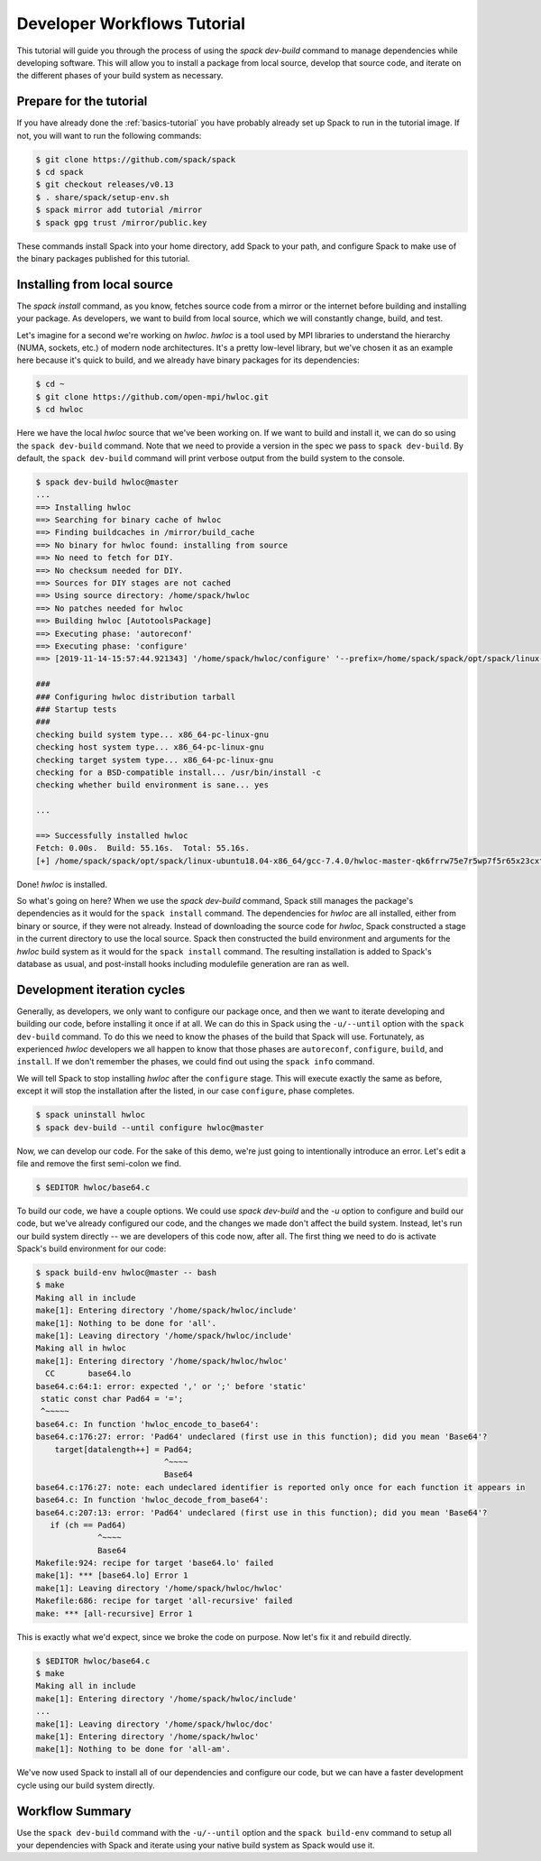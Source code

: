 .. Copyright 2013-2019 Lawrence Livermore National Security, LLC and other
   Spack Project Developers. See the top-level COPYRIGHT file for details.

   SPDX-License-Identifier: (Apache-2.0 OR MIT)

.. _developer-workflows-tutorial:

============================
Developer Workflows Tutorial
============================

This tutorial will guide you through the process of using the `spack
dev-build` command to manage dependencies while developing
software. This will allow you to install a package from local source,
develop that source code, and iterate on the different phases of your
build system as necessary.

-----------------------------
Prepare for the tutorial
-----------------------------

If you have already done the :ref:`basics-tutorial` you have probably
already set up Spack to run in the tutorial image. If not, you will
want to run the following commands:

.. code-block:: console

  $ git clone https://github.com/spack/spack
  $ cd spack
  $ git checkout releases/v0.13
  $ . share/spack/setup-env.sh
  $ spack mirror add tutorial /mirror
  $ spack gpg trust /mirror/public.key

These commands install Spack into your home directory, add Spack to
your path, and configure Spack to make use of the binary packages
published for this tutorial.

-----------------------------
Installing from local source
-----------------------------

The `spack install` command, as you know, fetches source code from a
mirror or the internet before building and installing your package. As
developers, we want to build from local source, which we will
constantly change, build, and test.

Let's imagine for a second we're working on `hwloc`.  `hwloc` is a tool used
by MPI libraries to understand the hierarchy (NUMA, sockets, etc.) of modern
node architectures.  It's a pretty low-level library, but we've chosen it as an
example here because it's quick to build, and we already have binary
packages for its dependencies:

.. graphviz::

    digraph G {
    labelloc = "b"
    rankdir = "TB"
    ranksep = "1"
    edge[
       penwidth=4  ]
    node[
       fontname=Monaco,
       penwidth=4,
       fontsize=24,
       margin=.2,
       shape=box,
       fillcolor=lightblue,
       style="rounded,filled"  ]

    "hwloc" -> "libxml2"
    "libxml2" -> "xz"
    "automake" -> "perl"
    "libxml2" -> "pkgconf"
    "autoconf" -> "perl"
    "libpciaccess" -> "libtool"
    "hwloc" -> "pkgconf"
    "libpciaccess" -> "util-macros"
    "autoconf" -> "m4"
    "hwloc" -> "m4"
    "hwloc" -> "automake"
    "automake" -> "autoconf"
    "hwloc" -> "libtool"
    "libpciaccess" -> "pkgconf"
    "ncurses" -> "pkgconf"
    "libxml2" -> "libiconv"
    "perl" -> "gdbm"
    "hwloc" -> "libpciaccess"
    "gdbm" -> "readline"
    "libtool" -> "m4"
    "hwloc" -> "autoconf"
    "m4" -> "libsigsegv"
    "readline" -> "ncurses"
    "libxml2" -> "zlib"
  }

.. code-block:: console

  $ cd ~
  $ git clone https://github.com/open-mpi/hwloc.git
  $ cd hwloc

Here we have the local `hwloc` source that we've been working on. If we
want to build and install it, we can do so using the ``spack
dev-build`` command. Note that we need to provide a version in the
spec we pass to ``spack dev-build``. By default, the ``spack
dev-build`` command will print verbose output from the build system to
the console.

.. code-block:: console

  $ spack dev-build hwloc@master
  ...
  ==> Installing hwloc
  ==> Searching for binary cache of hwloc
  ==> Finding buildcaches in /mirror/build_cache
  ==> No binary for hwloc found: installing from source
  ==> No need to fetch for DIY.
  ==> No checksum needed for DIY.
  ==> Sources for DIY stages are not cached
  ==> Using source directory: /home/spack/hwloc
  ==> No patches needed for hwloc
  ==> Building hwloc [AutotoolsPackage]
  ==> Executing phase: 'autoreconf'
  ==> Executing phase: 'configure'
  ==> [2019-11-14-15:57:44.921343] '/home/spack/hwloc/configure' '--prefix=/home/spack/spack/opt/spack/linux-ubuntu18.04-x86_64/gcc-7.4.0/hwloc-master-qk6frrw75e7r5wp7f5r65x23cxtv5p4i' '--disable-opencl' '--enable-netloc' '--disable-cairo' '--disable-nvml' '--disable-gl' '--disable-cuda' '--enable-libxml2' '--enable-pci' '--enable-shared'

  ###
  ### Configuring hwloc distribution tarball
  ### Startup tests
  ###
  checking build system type... x86_64-pc-linux-gnu
  checking host system type... x86_64-pc-linux-gnu
  checking target system type... x86_64-pc-linux-gnu
  checking for a BSD-compatible install... /usr/bin/install -c
  checking whether build environment is sane... yes

  ...

  ==> Successfully installed hwloc
  Fetch: 0.00s.  Build: 55.16s.  Total: 55.16s.
  [+] /home/spack/spack/opt/spack/linux-ubuntu18.04-x86_64/gcc-7.4.0/hwloc-master-qk6frrw75e7r5wp7f5r65x23cxtv5p4i

Done! `hwloc` is installed.

So what's going on here? When we use the `spack dev-build` command,
Spack still manages the package's dependencies as it would for the
``spack install`` command. The dependencies for `hwloc` are all
installed, either from binary or source, if they were not
already. Instead of downloading the source code for `hwloc`, Spack
constructed a stage in the current directory to use the local
source. Spack then constructed the build environment and arguments for
the `hwloc` build system as it would for the ``spack install``
command. The resulting installation is added to Spack's database as
usual, and post-install hooks including modulefile generation are ran
as well.

-----------------------------
Development iteration cycles
-----------------------------

Generally, as developers, we only want to configure our package once,
and then we want to iterate developing and building our code, before
installing it once if at all. We can do this in Spack using the
``-u/--until`` option with the ``spack dev-build`` command. To do this
we need to know the phases of the build that Spack will
use. Fortunately, as experienced `hwloc` developers we all happen to know
that those phases are ``autoreconf``, ``configure``, ``build``, and
``install``. If we don't remember the phases, we could find out using
the ``spack info`` command.

.. code-block:: console
  :emphasize-lines: 56,57

  $ spack info hwloc
  AutotoolsPackage:   hwloc

  Description:
      The Hardware Locality (hwloc) software project. The Portable Hardware
      Locality (hwloc) software package provides a portable abstraction
      (across OS, versions, architectures, ...) of the hierarchical topology
      of modern architectures, including NUMA memory nodes, sockets, shared
      caches, cores and simultaneous multithreading. It also gathers various
      system attributes such as cache and memory information as well as the
      locality of I/O devices such as network interfaces, InfiniBand HCAs or
      GPUs. It primarily aims at helping applications with gathering
      information about modern computing hardware so as to exploit it
      accordingly and efficiently.

  Homepage: http://www.open-mpi.org/projects/hwloc/

  Tags:
      None

  Preferred version:
      2.0.2      http://www.open-mpi.org/software/hwloc/v2.0/downloads/hwloc-2.0.2.tar.gz

  Safe versions:
      master    [git] https://github.com/open-mpi/hwloc.git on branch master
      2.0.2      http://www.open-mpi.org/software/hwloc/v2.0/downloads/hwloc-2.0.2.tar.gz
      2.0.1      http://www.open-mpi.org/software/hwloc/v2.0/downloads/hwloc-2.0.1.tar.gz
      2.0.0      http://www.open-mpi.org/software/hwloc/v2.0/downloads/hwloc-2.0.0.tar.gz
      1.11.11    http://www.open-mpi.org/software/hwloc/v1.11/downloads/hwloc-1.11.11.tar.gz
      1.11.10    http://www.open-mpi.org/software/hwloc/v1.11/downloads/hwloc-1.11.10.tar.gz
      1.11.9     http://www.open-mpi.org/software/hwloc/v1.11/downloads/hwloc-1.11.9.tar.gz
      1.11.8     http://www.open-mpi.org/software/hwloc/v1.11/downloads/hwloc-1.11.8.tar.gz
      1.11.7     http://www.open-mpi.org/software/hwloc/v1.11/downloads/hwloc-1.11.7.tar.gz
      1.11.6     http://www.open-mpi.org/software/hwloc/v1.11/downloads/hwloc-1.11.6.tar.gz
      1.11.5     http://www.open-mpi.org/software/hwloc/v1.11/downloads/hwloc-1.11.5.tar.gz
      1.11.4     http://www.open-mpi.org/software/hwloc/v1.11/downloads/hwloc-1.11.4.tar.gz
      1.11.3     http://www.open-mpi.org/software/hwloc/v1.11/downloads/hwloc-1.11.3.tar.gz
      1.11.2     http://www.open-mpi.org/software/hwloc/v1.11/downloads/hwloc-1.11.2.tar.gz
      1.11.1     http://www.open-mpi.org/software/hwloc/v1.11/downloads/hwloc-1.11.1.tar.gz
      1.9        http://www.open-mpi.org/software/hwloc/v1.9/downloads/hwloc-1.9.tar.gz

  Variants:
      Name [Default]    Allowed values    Description


      cairo [off]       True, False       Enable the Cairo back-end of
                                          hwloc's lstopo command
      cuda [off]        True, False       Support CUDA devices
      gl [off]          True, False       Support GL device discovery
      libxml2 [on]      True, False       Build with libxml2
      nvml [off]        True, False       Support NVML device discovery
      pci [on]          True, False       Support analyzing devices on
                                          PCI bus
      shared [on]       True, False       Build shared libraries

  Installation Phases:
      autoreconf    configure    build    install

  Build Dependencies:
      autoconf  automake  cairo  cuda  gl  libpciaccess  libtool  libxml2  m4  numactl  pkgconfig

  Link Dependencies:
      cairo  cuda  gl  libpciaccess  libxml2  numactl

  Run Dependencies:
      None

  Virtual Packages:
      None

We will tell Spack to stop installing `hwloc` after the ``configure``
stage. This will execute exactly the same as before, except it will
stop the installation after the listed, in our case ``configure``,
phase completes.

.. code-block:: console

  $ spack uninstall hwloc
  $ spack dev-build --until configure hwloc@master

Now, we can develop our code. For the sake of this demo, we're just
going to intentionally introduce an error. Let's edit a file and
remove the first semi-colon we find.

.. code-block:: console

  $ $EDITOR hwloc/base64.c

To build our code, we have a couple options. We could use `spack
dev-build` and the `-u` option to configure and build our code, but
we've already configured our code, and the changes we made don't
affect the build system. Instead, let's run our build system directly
-- we are developers of this code now, after all. The first thing we
need to do is activate Spack's build environment for our code:

.. code-block:: console

  $ spack build-env hwloc@master -- bash
  $ make
  Making all in include
  make[1]: Entering directory '/home/spack/hwloc/include'
  make[1]: Nothing to be done for 'all'.
  make[1]: Leaving directory '/home/spack/hwloc/include'
  Making all in hwloc
  make[1]: Entering directory '/home/spack/hwloc/hwloc'
    CC       base64.lo
  base64.c:64:1: error: expected ',' or ';' before 'static'
   static const char Pad64 = '=';
   ^~~~~~
  base64.c: In function 'hwloc_encode_to_base64':
  base64.c:176:27: error: 'Pad64' undeclared (first use in this function); did you mean 'Base64'?
      target[datalength++] = Pad64;
                             ^~~~~
                             Base64
  base64.c:176:27: note: each undeclared identifier is reported only once for each function it appears in
  base64.c: In function 'hwloc_decode_from_base64':
  base64.c:207:13: error: 'Pad64' undeclared (first use in this function); did you mean 'Base64'?
     if (ch == Pad64)
               ^~~~~
               Base64
  Makefile:924: recipe for target 'base64.lo' failed
  make[1]: *** [base64.lo] Error 1
  make[1]: Leaving directory '/home/spack/hwloc/hwloc'
  Makefile:686: recipe for target 'all-recursive' failed
  make: *** [all-recursive] Error 1

This is exactly what we'd expect, since we broke the code on
purpose. Now let's fix it and rebuild directly.

.. code-block:: console

  $ $EDITOR hwloc/base64.c
  $ make
  Making all in include
  make[1]: Entering directory '/home/spack/hwloc/include'
  ...
  make[1]: Leaving directory '/home/spack/hwloc/doc'
  make[1]: Entering directory '/home/spack/hwloc'
  make[1]: Nothing to be done for 'all-am'.

We've now used Spack to install all of our dependencies and configure
our code, but we can have a faster development cycle using our build
system directly.

-------------------
Workflow Summary
-------------------

Use the ``spack dev-build`` command with the ``-u/--until`` option and
the ``spack build-env`` command to setup all your dependencies with
Spack and iterate using your native build system as Spack would use it.
